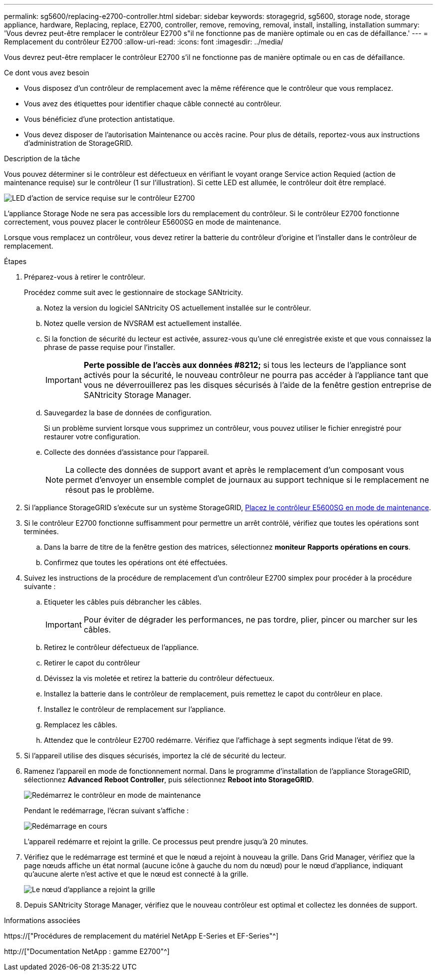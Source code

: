 ---
permalink: sg5600/replacing-e2700-controller.html 
sidebar: sidebar 
keywords: storagegrid, sg5600, storage node, storage appliance, hardware, Replacing, replace, E2700, controller, remove, removing, removal, install, installing, installation 
summary: 'Vous devrez peut-être remplacer le contrôleur E2700 s"il ne fonctionne pas de manière optimale ou en cas de défaillance.' 
---
= Remplacement du contrôleur E2700
:allow-uri-read: 
:icons: font
:imagesdir: ../media/


[role="lead"]
Vous devrez peut-être remplacer le contrôleur E2700 s'il ne fonctionne pas de manière optimale ou en cas de défaillance.

.Ce dont vous avez besoin
* Vous disposez d'un contrôleur de remplacement avec la même référence que le contrôleur que vous remplacez.
* Vous avez des étiquettes pour identifier chaque câble connecté au contrôleur.
* Vous bénéficiez d'une protection antistatique.
* Vous devez disposer de l'autorisation Maintenance ou accès racine. Pour plus de détails, reportez-vous aux instructions d'administration de StorageGRID.


.Description de la tâche
Vous pouvez déterminer si le contrôleur est défectueux en vérifiant le voyant orange Service action Requied (action de maintenance requise) sur le contrôleur (1 sur l'illustration). Si cette LED est allumée, le contrôleur doit être remplacé.

image::../media/e2700_controller_sar_led.gif[LED d'action de service requise sur le contrôleur E2700]

L'appliance Storage Node ne sera pas accessible lors du remplacement du contrôleur. Si le contrôleur E2700 fonctionne correctement, vous pouvez placer le contrôleur E5600SG en mode de maintenance.

Lorsque vous remplacez un contrôleur, vous devez retirer la batterie du contrôleur d'origine et l'installer dans le contrôleur de remplacement.

.Étapes
. Préparez-vous à retirer le contrôleur.
+
Procédez comme suit avec le gestionnaire de stockage SANtricity.

+
.. Notez la version du logiciel SANtricity OS actuellement installée sur le contrôleur.
.. Notez quelle version de NVSRAM est actuellement installée.
.. Si la fonction de sécurité du lecteur est activée, assurez-vous qu'une clé enregistrée existe et que vous connaissez la phrase de passe requise pour l'installer.
+

IMPORTANT: *Perte possible de l'accès aux données #8212;* si tous les lecteurs de l'appliance sont activés pour la sécurité, le nouveau contrôleur ne pourra pas accéder à l'appliance tant que vous ne déverrouillerez pas les disques sécurisés à l'aide de la fenêtre gestion entreprise de SANtricity Storage Manager.

.. Sauvegardez la base de données de configuration.
+
Si un problème survient lorsque vous supprimez un contrôleur, vous pouvez utiliser le fichier enregistré pour restaurer votre configuration.

.. Collecte des données d'assistance pour l'appareil.
+

NOTE: La collecte des données de support avant et après le remplacement d'un composant vous permet d'envoyer un ensemble complet de journaux au support technique si le remplacement ne résout pas le problème.



. Si l'appliance StorageGRID s'exécute sur un système StorageGRID, xref:placing-appliance-into-maintenance-mode.adoc[Placez le contrôleur E5600SG en mode de maintenance].
. Si le contrôleur E2700 fonctionne suffisamment pour permettre un arrêt contrôlé, vérifiez que toutes les opérations sont terminées.
+
.. Dans la barre de titre de la fenêtre gestion des matrices, sélectionnez *moniteur* *Rapports* *opérations en cours*.
.. Confirmez que toutes les opérations ont été effectuées.


. Suivez les instructions de la procédure de remplacement d'un contrôleur E2700 simplex pour procéder à la procédure suivante :
+
.. Etiqueter les câbles puis débrancher les câbles.
+

IMPORTANT: Pour éviter de dégrader les performances, ne pas tordre, plier, pincer ou marcher sur les câbles.

.. Retirez le contrôleur défectueux de l'appliance.
.. Retirer le capot du contrôleur
.. Dévissez la vis moletée et retirez la batterie du contrôleur défectueux.
.. Installez la batterie dans le contrôleur de remplacement, puis remettez le capot du contrôleur en place.
.. Installez le contrôleur de remplacement sur l'appliance.
.. Remplacez les câbles.
.. Attendez que le contrôleur E2700 redémarre. Vérifiez que l'affichage à sept segments indique l'état de `99`.


. Si l'appareil utilise des disques sécurisés, importez la clé de sécurité du lecteur.
. Ramenez l'appareil en mode de fonctionnement normal. Dans le programme d'installation de l'appliance StorageGRID, sélectionnez *Advanced* *Reboot Controller*, puis sélectionnez *Reboot into StorageGRID*.
+
image::../media/reboot_controller_from_maintenance_mode.png[Redémarrez le contrôleur en mode de maintenance]

+
Pendant le redémarrage, l'écran suivant s'affiche :

+
image::../media/reboot_controller_in_progress.png[Redémarrage en cours]

+
L'appareil redémarre et rejoint la grille. Ce processus peut prendre jusqu'à 20 minutes.

. Vérifiez que le redémarrage est terminé et que le nœud a rejoint à nouveau la grille. Dans Grid Manager, vérifiez que la page nœuds affiche un état normal (aucune icône à gauche du nom du nœud) pour le nœud d'appliance, indiquant qu'aucune alerte n'est active et que le nœud est connecté à la grille.
+
image::../media/node_rejoin_grid_confirmation.png[Le nœud d'appliance a rejoint la grille]

. Depuis SANtricity Storage Manager, vérifiez que le nouveau contrôleur est optimal et collectez les données de support.


.Informations associées
https://["Procédures de remplacement du matériel NetApp E-Series et EF-Series"^]

http://["Documentation NetApp : gamme E2700"^]
